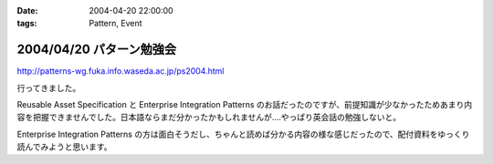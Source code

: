 :date: 2004-04-20 22:00:00
:tags: Pattern, Event

=========================
2004/04/20 パターン勉強会
=========================

http://patterns-wg.fuka.info.waseda.ac.jp/ps2004.html

行ってきました。

Reusable Asset Specification と Enterprise Integration Patterns のお話だったのですが、前提知識が少なかったためあまり内容を把握できませんでした。日本語ならまだ分かったかもしれませんが‥‥やっぱり英会話の勉強しないと。

Enterprise Integration Patterns の方は面白そうだし、ちゃんと読めば分かる内容の様な感じだったので、配付資料をゆっくり読んでみようと思います。



.. :extend type: text/plain
.. :extend:

